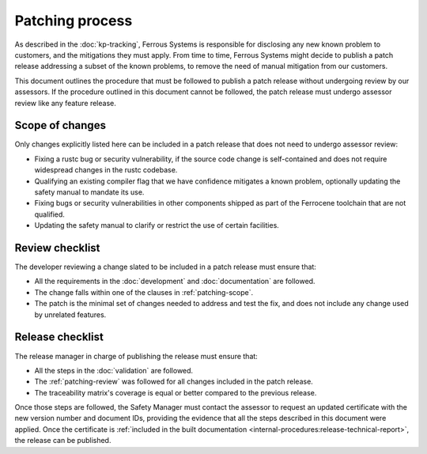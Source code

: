.. SPDX-License-Identifier: MIT OR Apache-2.0
   SPDX-FileCopyrightText: The Ferrocene Developers

Patching process
================

As described in the :doc:`kp-tracking`, Ferrous Systems is responsible for
disclosing any new known problem to customers, and the mitigations they must
apply. From time to time, Ferrous Systems might decide to publish a patch
release addressing a subset of the known problems, to remove the need of manual
mitigation from our customers.

This document outlines the procedure that must be followed to publish a patch
release without undergoing review by our assessors. If the procedure outlined
in this document cannot be followed, the patch release must undergo assessor
review like any feature release.

.. _patching-scope:

Scope of changes
----------------

Only changes explicitly listed here can be included in a patch release that
does not need to undergo assessor review:

* Fixing a rustc bug or security vulnerability, if the source code change is
  self-contained and does not require widespread changes in the rustc codebase.
* Qualifying an existing compiler flag that we have confidence mitigates a
  known problem, optionally updating the safety manual to mandate its use.
* Fixing bugs or security vulnerabilities in other components shipped as part
  of the Ferrocene toolchain that are not qualified.
* Updating the safety manual to clarify or restrict the use of certain
  facilities.

.. _patching-review:

Review checklist
----------------

The developer reviewing a change slated to be included in a patch release must
ensure that:

* All the requirements in the :doc:`development` and :doc:`documentation` are
  followed.
* The change falls within one of the clauses in :ref:`patching-scope`.
* The patch is the minimal set of changes needed to address and test the fix,
  and does not include any change used by unrelated features.

Release checklist
-----------------

The release manager in charge of publishing the release must ensure that:

* All the steps in the :doc:`validation` are followed.
* The :ref:`patching-review` was followed for all changes included in the patch
  release.
* The traceability matrix's coverage is equal or better compared to the
  previous release.

Once those steps are followed, the Safety Manager must contact the assessor to
request an updated certificate with the new version number and document IDs,
providing the evidence that all the steps described in this document were
applied. Once the certificate is :ref:`included in the built documentation
<internal-procedures:release-technical-report>`, the release can be published.

